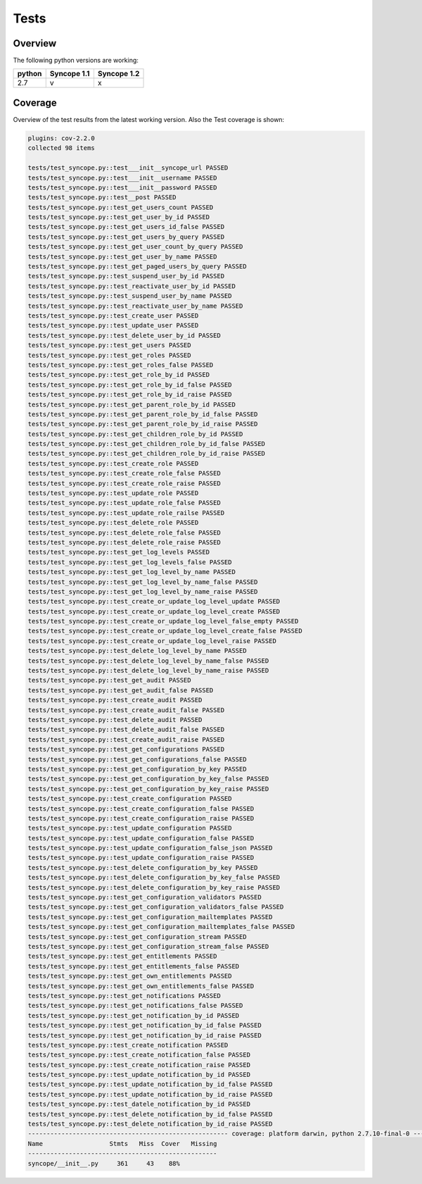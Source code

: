 Tests
=====

Overview
--------

The following python versions are working:

+--------+-------------+-------------+
| python | Syncope 1.1 | Syncope 1.2 |
+========+=============+=============+
|  2.7   |     v       |      x      |
+--------+-------------+-------------+




Coverage
--------

Overview of the test results from the latest working version. Also the Test coverage is shown:

.. code-block:: bash

    plugins: cov-2.2.0
    collected 98 items

    tests/test_syncope.py::test___init__syncope_url PASSED
    tests/test_syncope.py::test___init__username PASSED
    tests/test_syncope.py::test___init__password PASSED
    tests/test_syncope.py::test__post PASSED
    tests/test_syncope.py::test_get_users_count PASSED
    tests/test_syncope.py::test_get_user_by_id PASSED
    tests/test_syncope.py::test_get_users_id_false PASSED
    tests/test_syncope.py::test_get_users_by_query PASSED
    tests/test_syncope.py::test_get_user_count_by_query PASSED
    tests/test_syncope.py::test_get_user_by_name PASSED
    tests/test_syncope.py::test_get_paged_users_by_query PASSED
    tests/test_syncope.py::test_suspend_user_by_id PASSED
    tests/test_syncope.py::test_reactivate_user_by_id PASSED
    tests/test_syncope.py::test_suspend_user_by_name PASSED
    tests/test_syncope.py::test_reactivate_user_by_name PASSED
    tests/test_syncope.py::test_create_user PASSED
    tests/test_syncope.py::test_update_user PASSED
    tests/test_syncope.py::test_delete_user_by_id PASSED
    tests/test_syncope.py::test_get_users PASSED
    tests/test_syncope.py::test_get_roles PASSED
    tests/test_syncope.py::test_get_roles_false PASSED
    tests/test_syncope.py::test_get_role_by_id PASSED
    tests/test_syncope.py::test_get_role_by_id_false PASSED
    tests/test_syncope.py::test_get_role_by_id_raise PASSED
    tests/test_syncope.py::test_get_parent_role_by_id PASSED
    tests/test_syncope.py::test_get_parent_role_by_id_false PASSED
    tests/test_syncope.py::test_get_parent_role_by_id_raise PASSED
    tests/test_syncope.py::test_get_children_role_by_id PASSED
    tests/test_syncope.py::test_get_children_role_by_id_false PASSED
    tests/test_syncope.py::test_get_children_role_by_id_raise PASSED
    tests/test_syncope.py::test_create_role PASSED
    tests/test_syncope.py::test_create_role_false PASSED
    tests/test_syncope.py::test_create_role_raise PASSED
    tests/test_syncope.py::test_update_role PASSED
    tests/test_syncope.py::test_update_role_false PASSED
    tests/test_syncope.py::test_update_role_railse PASSED
    tests/test_syncope.py::test_delete_role PASSED
    tests/test_syncope.py::test_delete_role_false PASSED
    tests/test_syncope.py::test_delete_role_raise PASSED
    tests/test_syncope.py::test_get_log_levels PASSED
    tests/test_syncope.py::test_get_log_levels_false PASSED
    tests/test_syncope.py::test_get_log_level_by_name PASSED
    tests/test_syncope.py::test_get_log_level_by_name_false PASSED
    tests/test_syncope.py::test_get_log_level_by_name_raise PASSED
    tests/test_syncope.py::test_create_or_update_log_level_update PASSED
    tests/test_syncope.py::test_create_or_update_log_level_create PASSED
    tests/test_syncope.py::test_create_or_update_log_level_false_empty PASSED
    tests/test_syncope.py::test_create_or_update_log_level_create_false PASSED
    tests/test_syncope.py::test_create_or_update_log_level_raise PASSED
    tests/test_syncope.py::test_delete_log_level_by_name PASSED
    tests/test_syncope.py::test_delete_log_level_by_name_false PASSED
    tests/test_syncope.py::test_delete_log_level_by_name_raise PASSED
    tests/test_syncope.py::test_get_audit PASSED
    tests/test_syncope.py::test_get_audit_false PASSED
    tests/test_syncope.py::test_create_audit PASSED
    tests/test_syncope.py::test_create_audit_false PASSED
    tests/test_syncope.py::test_delete_audit PASSED
    tests/test_syncope.py::test_delete_audit_false PASSED
    tests/test_syncope.py::test_create_audit_raise PASSED
    tests/test_syncope.py::test_get_configurations PASSED
    tests/test_syncope.py::test_get_configurations_false PASSED
    tests/test_syncope.py::test_get_configuration_by_key PASSED
    tests/test_syncope.py::test_get_configuration_by_key_false PASSED
    tests/test_syncope.py::test_get_configuration_by_key_raise PASSED
    tests/test_syncope.py::test_create_configuration PASSED
    tests/test_syncope.py::test_create_configuration_false PASSED
    tests/test_syncope.py::test_create_configuration_raise PASSED
    tests/test_syncope.py::test_update_configuration PASSED
    tests/test_syncope.py::test_update_configuration_false PASSED
    tests/test_syncope.py::test_update_configuration_false_json PASSED
    tests/test_syncope.py::test_update_configuration_raise PASSED
    tests/test_syncope.py::test_delete_configuration_by_key PASSED
    tests/test_syncope.py::test_delete_configuration_by_key_false PASSED
    tests/test_syncope.py::test_delete_configuration_by_key_raise PASSED
    tests/test_syncope.py::test_get_configuration_validators PASSED
    tests/test_syncope.py::test_get_configuration_validators_false PASSED
    tests/test_syncope.py::test_get_configuration_mailtemplates PASSED
    tests/test_syncope.py::test_get_configuration_mailtemplates_false PASSED
    tests/test_syncope.py::test_get_configuration_stream PASSED
    tests/test_syncope.py::test_get_configuration_stream_false PASSED
    tests/test_syncope.py::test_get_entitlements PASSED
    tests/test_syncope.py::test_get_entitlements_false PASSED
    tests/test_syncope.py::test_get_own_entitlements PASSED
    tests/test_syncope.py::test_get_own_entitlements_false PASSED
    tests/test_syncope.py::test_get_notifications PASSED
    tests/test_syncope.py::test_get_notifications_false PASSED
    tests/test_syncope.py::test_get_notification_by_id PASSED
    tests/test_syncope.py::test_get_notification_by_id_false PASSED
    tests/test_syncope.py::test_get_notification_by_id_raise PASSED
    tests/test_syncope.py::test_create_notification PASSED
    tests/test_syncope.py::test_create_notification_false PASSED
    tests/test_syncope.py::test_create_notification_raise PASSED
    tests/test_syncope.py::test_update_notification_by_id PASSED
    tests/test_syncope.py::test_update_notification_by_id_false PASSED
    tests/test_syncope.py::test_update_notification_by_id_raise PASSED
    tests/test_syncope.py::test_datele_notification_by_id PASSED
    tests/test_syncope.py::test_delete_notification_by_id_false PASSED
    tests/test_syncope.py::test_delete_notification_by_id_raise PASSED
    ------------------------------------------------------ coverage: platform darwin, python 2.7.10-final-0 -------------------------------------------------------
    Name                  Stmts   Miss  Cover   Missing
    ---------------------------------------------------
    syncope/__init__.py     361     43    88%
